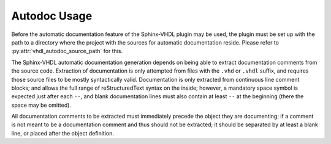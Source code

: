 .. _autodoc_usage:

Autodoc Usage
=============

Before the automatic documentation feature of the Sphinx-VHDL plugin may be
used, the plugin must be set up with the path to a directory where the project
with the sources for automatic documentation reside. Please refer to
:py:attr:`vhdl_autodoc_source_path` for this.

The Sphinx-VHDL automatic documentation generation depends on being able to
extract documentation comments from the source code. Extraction of
documentation is only attempted from files with the ``.vhd`` or ``.vhdl``
suffix, and requires those source files to be mostly syntactically valid.
Documentation is only extracted from continuous line comment blocks; and allows
the full range of reStructuredText syntax on the inside; however, a mandatory
space symbol is expected just after each ``--``, and blank documentation lines
must also contain at least ``--`` at the beginning (there the space may be
omitted).

All documentation comments to be extracted must immediately precede the object
they are documenting; if a comment is not meant to be a documentation comment
and thus should not be extracted; it should be separated by at least a blank
line, or placed after the object definition.
